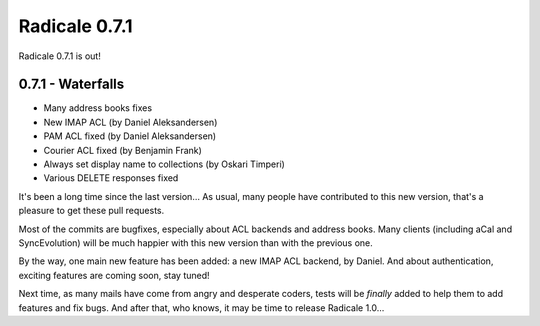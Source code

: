 Radicale 0.7.1
==============

Radicale 0.7.1 is out!


0.7.1 - Waterfalls
------------------

* Many address books fixes
* New IMAP ACL (by Daniel Aleksandersen)
* PAM ACL fixed (by Daniel Aleksandersen)
* Courier ACL fixed (by Benjamin Frank)
* Always set display name to collections (by Oskari Timperi)
* Various DELETE responses fixed

It's been a long time since the last version… As usual, many people have
contributed to this new version, that's a pleasure to get these pull requests.

Most of the commits are bugfixes, especially about ACL backends and address
books. Many clients (including aCal and SyncEvolution) will be much happier
with this new version than with the previous one.

By the way, one main new feature has been added: a new IMAP ACL backend, by
Daniel. And about authentication, exciting features are coming soon, stay
tuned!

Next time, as many mails have come from angry and desperate coders, tests will
be *finally* added to help them to add features and fix bugs. And after that,
who knows, it may be time to release Radicale 1.0…
